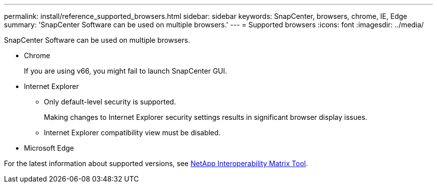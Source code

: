---
permalink: install/reference_supported_browsers.html
sidebar: sidebar
keywords: SnapCenter, browsers, chrome, IE, Edge
summary: 'SnapCenter Software can be used on multiple browsers.'
---
= Supported browsers
:icons: font
:imagesdir: ../media/

[.lead]
SnapCenter Software can be used on multiple browsers.

* Chrome
+
If you are using v66, you might fail to launch SnapCenter GUI.

* Internet Explorer
 ** Only default-level security is supported.
+
Making changes to Internet Explorer security settings results in significant browser display issues.

 ** Internet Explorer compatibility view must be disabled.
* Microsoft Edge

For the latest information about supported versions, see http://mysupport.netapp.com/matrix[NetApp Interoperability Matrix Tool^].

